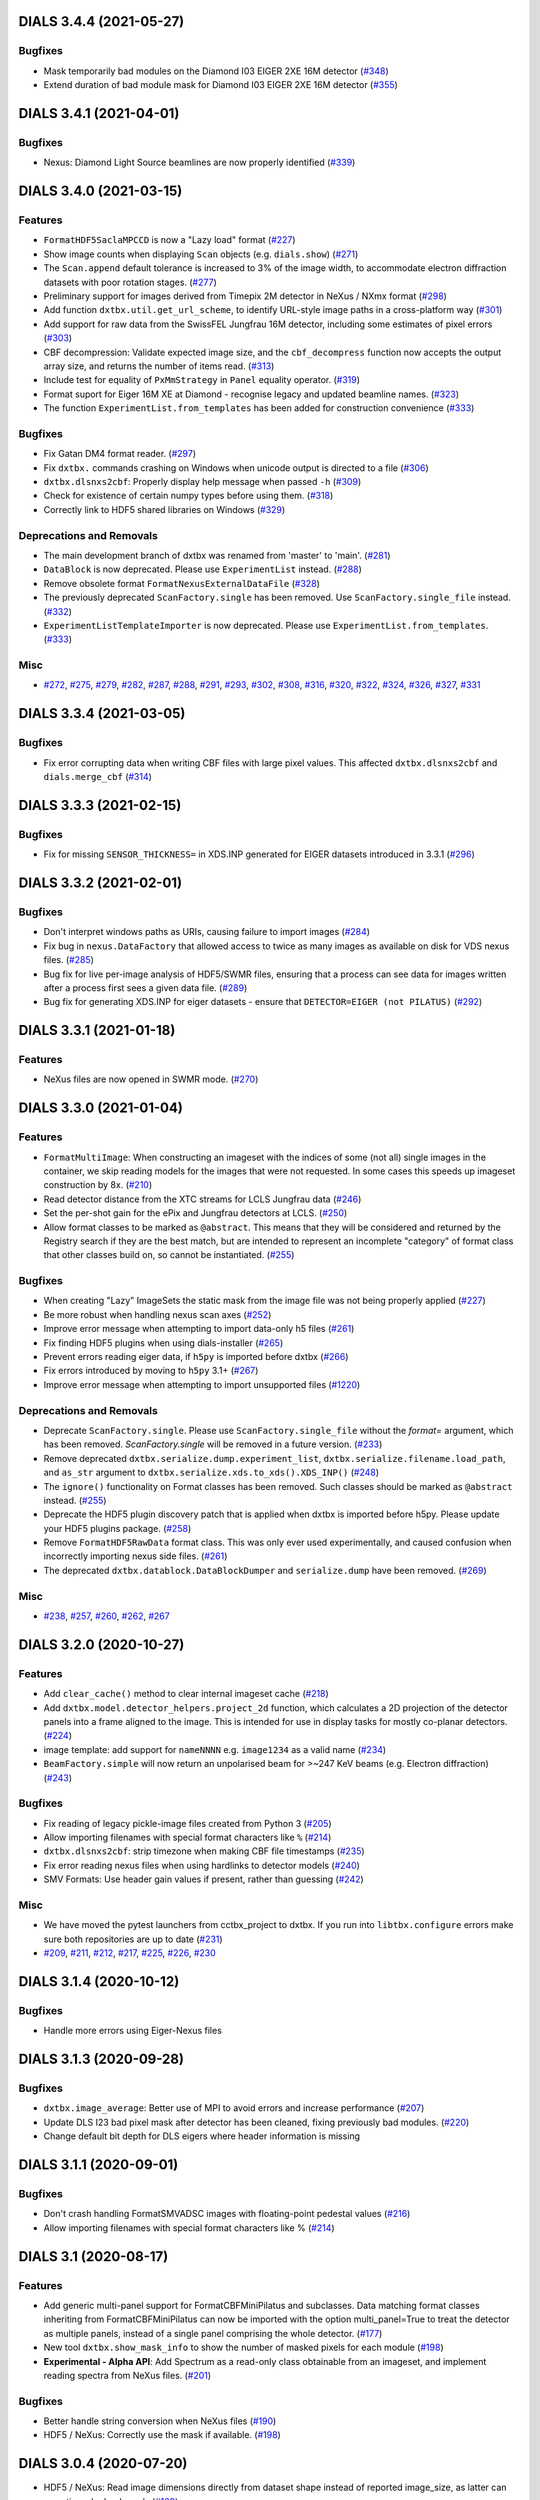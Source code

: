 DIALS 3.4.4 (2021-05-27)
========================

Bugfixes
--------

- Mask temporarily bad modules on the Diamond I03 EIGER 2XE 16M detector (`#348 <https://github.com/cctbx/dxtbx/issues/348>`_)
- Extend duration of bad module mask for Diamond I03 EIGER 2XE 16M detector (`#355 <https://github.com/cctbx/dxtbx/issues/355>`_)


DIALS 3.4.1 (2021-04-01)
========================

Bugfixes
--------

- Nexus: Diamond Light Source beamlines are now properly identified (`#339 <https://github.com/cctbx/dxtbx/issues/339>`_)


DIALS 3.4.0 (2021-03-15)
========================

Features
--------

- ``FormatHDF5SaclaMPCCD`` is now a "Lazy load" format (`#227 <https://github.com/cctbx/dxtbx/issues/227>`_)
- Show image counts when displaying ``Scan`` objects (e.g. ``dials.show``) (`#271 <https://github.com/cctbx/dxtbx/issues/271>`_)
- The ``Scan.append`` default tolerance is increased to 3% of the image width, to
  accommodate electron diffraction datasets with poor rotation stages. (`#277 <https://github.com/cctbx/dxtbx/issues/277>`_)
- Preliminary support for images derived from Timepix 2M detector in NeXus / NXmx format (`#298 <https://github.com/cctbx/dxtbx/issues/298>`_)
- Add function ``dxtbx.util.get_url_scheme``, to identify URL-style image paths in a cross-platform way (`#301 <https://github.com/cctbx/dxtbx/issues/301>`_)
- Add support for raw data from the SwissFEL Jungfrau 16M detector, including some estimates of pixel errors (`#303 <https://github.com/cctbx/dxtbx/issues/303>`_)
- CBF decompression: Validate expected image size, and the ``cbf_decompress``
  function now accepts the output array size, and returns the number of
  items read. (`#313 <https://github.com/cctbx/dxtbx/issues/313>`_)
- Include test for equality of ``PxMmStrategy`` in ``Panel`` equality operator. (`#319 <https://github.com/cctbx/dxtbx/issues/319>`_)
- Format suport for Eiger 16M XE at Diamond - recognise legacy and updated beamline names. (`#323 <https://github.com/cctbx/dxtbx/issues/323>`_)
- The function ``ExperimentList.from_templates`` has been added for construction convenience (`#333 <https://github.com/cctbx/dxtbx/issues/333>`_)


Bugfixes
--------

- Fix Gatan DM4 format reader. (`#297 <https://github.com/cctbx/dxtbx/issues/297>`_)
- Fix ``dxtbx.`` commands crashing on Windows when unicode output is directed to a file (`#306 <https://github.com/cctbx/dxtbx/issues/306>`_)
- ``dxtbx.dlsnxs2cbf``: Properly display help message when passed ``-h`` (`#309 <https://github.com/cctbx/dxtbx/issues/309>`_)
- Check for existence of certain numpy types before using them. (`#318 <https://github.com/cctbx/dxtbx/issues/318>`_)
- Correctly link to HDF5 shared libraries on Windows (`#329 <https://github.com/cctbx/dxtbx/issues/329>`_)


Deprecations and Removals
-------------------------

- The main development branch of dxtbx was renamed from 'master' to 'main'. (`#281 <https://github.com/cctbx/dxtbx/issues/281>`_)
- ``DataBlock`` is now deprecated. Please use ``ExperimentList`` instead. (`#288 <https://github.com/cctbx/dxtbx/issues/288>`_)
- Remove obsolete format ``FormatNexusExternalDataFile`` (`#328 <https://github.com/cctbx/dxtbx/issues/328>`_)
- The previously deprecated ``ScanFactory.single`` has been removed. Use ``ScanFactory.single_file`` instead. (`#332 <https://github.com/cctbx/dxtbx/issues/332>`_)
- ``ExperimentListTemplateImporter`` is now deprecated. Please use ``ExperimentList.from_templates``. (`#333 <https://github.com/cctbx/dxtbx/issues/333>`_)


Misc
----

- `#272 <https://github.com/cctbx/dxtbx/issues/272>`_, `#275 <https://github.com/cctbx/dxtbx/issues/275>`_, `#279 <https://github.com/cctbx/dxtbx/issues/279>`_, `#282 <https://github.com/cctbx/dxtbx/issues/282>`_, `#287 <https://github.com/cctbx/dxtbx/issues/287>`_, `#288 <https://github.com/cctbx/dxtbx/issues/288>`_, `#291 <https://github.com/cctbx/dxtbx/issues/291>`_, `#293 <https://github.com/cctbx/dxtbx/issues/293>`_, `#302 <https://github.com/cctbx/dxtbx/issues/302>`_, `#308 <https://github.com/cctbx/dxtbx/issues/308>`_, `#316 <https://github.com/cctbx/dxtbx/issues/316>`_, `#320 <https://github.com/cctbx/dxtbx/issues/320>`_, `#322 <https://github.com/cctbx/dxtbx/issues/322>`_, `#324 <https://github.com/cctbx/dxtbx/issues/324>`_, `#326 <https://github.com/cctbx/dxtbx/issues/326>`_, `#327 <https://github.com/cctbx/dxtbx/issues/327>`_, `#331 <https://github.com/cctbx/dxtbx/issues/331>`_


DIALS 3.3.4 (2021-03-05)
========================

Bugfixes
--------

- Fix error corrupting data when writing CBF files with large pixel values.
  This affected ``dxtbx.dlsnxs2cbf`` and ``dials.merge_cbf`` (`#314 <https://github.com/cctbx/dxtbx/issues/314>`_)


DIALS 3.3.3 (2021-02-15)
========================

Bugfixes
--------

- Fix for missing ``SENSOR_THICKNESS=`` in XDS.INP generated for EIGER datasets introduced in 3.3.1 (`#296 <https://github.com/cctbx/dxtbx/issues/296>`_)


DIALS 3.3.2 (2021-02-01)
========================

Bugfixes
--------

- Don't interpret windows paths as URIs, causing failure to import images (`#284 <https://github.com/cctbx/dxtbx/issues/284>`_)
- Fix bug in ``nexus.DataFactory`` that allowed access to twice as many
  images as available on disk for VDS nexus files. (`#285 <https://github.com/cctbx/dxtbx/issues/285>`_)
- Bug fix for live per-image analysis of HDF5/SWMR files, ensuring that
  a process can see data for images written after a process first sees
  a given data file. (`#289 <https://github.com/cctbx/dxtbx/issues/289>`_)
- Bug fix for generating XDS.INP for eiger datasets - ensure that
  ``DETECTOR=EIGER (not PILATUS)`` (`#292 <https://github.com/cctbx/dxtbx/issues/292>`_)


DIALS 3.3.1 (2021-01-18)
========================

Features
--------

- NeXus files are now opened in SWMR mode. (`#270 <https://github.com/cctbx/dxtbx/issues/270>`_)


DIALS 3.3.0 (2021-01-04)
========================

Features
--------

- ``FormatMultiImage``: When constructing an imageset with the indices of some
  (not all) single images in the container, we skip reading models for the
  images that were not requested. In some cases this speeds up imageset
  construction by 8x. (`#210 <https://github.com/cctbx/dxtbx/issues/210>`_)
- Read detector distance from the XTC streams for LCLS Jungfrau data (`#246 <https://github.com/cctbx/dxtbx/issues/246>`_)
- Set the per-shot gain for the ePix and Jungfrau detectors at LCLS. (`#250 <https://github.com/cctbx/dxtbx/issues/250>`_)
- Allow format classes to be marked as ``@abstract``. This means that they will
  be considered and returned by the Registry search if they are the best match,
  but are intended to represent an incomplete "category" of format class that
  other classes build on, so cannot be instantiated. (`#255 <https://github.com/cctbx/dxtbx/issues/255>`_)


Bugfixes
--------

- When creating "Lazy" ImageSets the static mask from the image file was not being properly applied (`#227 <https://github.com/cctbx/dxtbx/issues/227>`_)
- Be more robust when handling nexus scan axes (`#252 <https://github.com/cctbx/dxtbx/issues/252>`_)
- Improve error message when attempting to import data-only h5 files (`#261 <https://github.com/cctbx/dxtbx/issues/261>`_)
- Fix finding HDF5 plugins when using dials-installer (`#265 <https://github.com/cctbx/dxtbx/issues/265>`_)
- Prevent errors reading eiger data, if ``h5py`` is imported before dxtbx (`#266 <https://github.com/cctbx/dxtbx/issues/266>`_)
- Fix errors introduced by moving to ``h5py`` 3.1+ (`#267 <https://github.com/cctbx/dxtbx/issues/267>`_)
- Improve error message when attempting to import unsupported files (`#1220 <https://github.com/cctbx/dxtbx/issues/1220>`_)


Deprecations and Removals
-------------------------

- Deprecate ``ScanFactory.single``. Please use ``ScanFactory.single_file``
  without the `format=` argument, which has been removed. `ScanFactory.single`
  will be removed in a future version. (`#233 <https://github.com/cctbx/dxtbx/issues/233>`_)
- Remove deprecated ``dxtbx.serialize.dump.experiment_list``, ``dxtbx.serialize.filename.load_path``,
  and ``as_str`` argument to ``dxtbx.serialize.xds.to_xds().XDS_INP()`` (`#248 <https://github.com/cctbx/dxtbx/issues/248>`_)
- The ``ignore()`` functionality on Format classes has been removed. Such
  classes should be marked as ``@abstract`` instead. (`#255 <https://github.com/cctbx/dxtbx/issues/255>`_)
- Deprecate the HDF5 plugin discovery patch that is applied when dxtbx is
  imported before h5py. Please update your HDF5 plugins package. (`#258 <https://github.com/cctbx/dxtbx/issues/258>`_)
- Remove ``FormatHDF5RawData`` format class. This was only ever used
  experimentally, and caused confusion when incorrectly importing nexus
  side files. (`#261 <https://github.com/cctbx/dxtbx/issues/261>`_)
- The deprecated ``dxtbx.datablock.DataBlockDumper`` and ``serialize.dump``
  have been removed. (`#269 <https://github.com/cctbx/dxtbx/issues/269>`_)


Misc
----

- `#238 <https://github.com/cctbx/dxtbx/issues/238>`_, `#257 <https://github.com/cctbx/dxtbx/issues/257>`_, `#260 <https://github.com/cctbx/dxtbx/issues/260>`_, `#262 <https://github.com/cctbx/dxtbx/issues/262>`_, `#267 <https://github.com/cctbx/dxtbx/issues/267>`_


DIALS 3.2.0 (2020-10-27)
========================

Features
--------

- Add ``clear_cache()`` method to clear internal imageset cache  (`#218 <https://github.com/cctbx/dxtbx/issues/218>`_)
- Add ``dxtbx.model.detector_helpers.project_2d`` function, which calculates
  a 2D projection of the detector panels into a frame aligned to the
  image. This is intended for use in display tasks for mostly co-planar
  detectors.  (`#224 <https://github.com/cctbx/dxtbx/issues/224>`_)
- image template: add support for ``nameNNNN`` e.g. ``image1234`` as a valid name  (`#234 <https://github.com/cctbx/dxtbx/issues/234>`_)
- ``BeamFactory.simple`` will now return an unpolarised beam for >~247 KeV beams
  (e.g. Electron diffraction)  (`#243 <https://github.com/cctbx/dxtbx/issues/243>`_)


Bugfixes
--------

- Fix reading of legacy pickle-image files created from Python 3  (`#205 <https://github.com/cctbx/dxtbx/issues/205>`_)
- Allow importing filenames with special format characters like ``%``  (`#214 <https://github.com/cctbx/dxtbx/issues/214>`_)
- ``dxtbx.dlsnxs2cbf``: strip timezone when making CBF file timestamps  (`#235 <https://github.com/cctbx/dxtbx/issues/235>`_)
- Fix error reading nexus files when using hardlinks to detector models  (`#240 <https://github.com/cctbx/dxtbx/issues/240>`_)
- SMV Formats: Use header gain values if present, rather than guessing  (`#242 <https://github.com/cctbx/dxtbx/issues/242>`_)


Misc
----
- We have moved the pytest launchers from cctbx_project to dxtbx. If you run
  into ``libtbx.configure`` errors make sure both repositories are up to date  (`#231 <https://github.com/cctbx/dxtbx/issues/231>`_)
- `#209 <https://github.com/cctbx/dxtbx/issues/209>`_, `#211 <https://github.com/cctbx/dxtbx/issues/211>`_,
  `#212 <https://github.com/cctbx/dxtbx/issues/212>`_, `#217 <https://github.com/cctbx/dxtbx/issues/217>`_,
  `#225 <https://github.com/cctbx/dxtbx/issues/225>`_, `#226 <https://github.com/cctbx/dxtbx/issues/226>`_,
  `#230 <https://github.com/cctbx/dxtbx/issues/230>`_


DIALS 3.1.4 (2020-10-12)
========================

Bugfixes
--------

- Handle more errors using Eiger-Nexus files


DIALS 3.1.3 (2020-09-28)
========================

Bugfixes
--------

- ``dxtbx.image_average``: Better use of MPI to avoid errors and increase
  performance  (`#207 <https://github.com/cctbx/dxtbx/issues/207>`_)
- Update DLS I23 bad pixel mask after detector has been cleaned, fixing
  previously bad modules.  (`#220 <https://github.com/cctbx/dxtbx/issues/220>`_)
- Change default bit depth for DLS eigers where header information is missing


DIALS 3.1.1 (2020-09-01)
========================

Bugfixes
--------

- Don't crash handling FormatSMVADSC images with floating-point pedestal values  (`#216 <https://github.com/cctbx/dxtbx/issues/216>`_)
- Allow importing filenames with special format characters like %  (`#214 <https://github.com/cctbx/dxtbx/issues/214>`_)


DIALS 3.1 (2020-08-17)
======================

Features
--------

- Add generic multi-panel support for FormatCBFMiniPilatus and subclasses. Data
  matching format classes inheriting from FormatCBFMiniPilatus can now be
  imported with the option multi_panel=True to treat the detector as multiple
  panels, instead of a single panel comprising the whole detector.  (`#177 <https://github.com/cctbx/dxtbx/issues/177>`_)
- New tool ``dxtbx.show_mask_info`` to show the number of masked pixels for each module  (`#198 <https://github.com/cctbx/dxtbx/issues/198>`_)
- **Experimental - Alpha API**: Add Spectrum as a read-only class obtainable from
  an imageset, and implement reading spectra from NeXus files.  (`#201 <https://github.com/cctbx/dxtbx/issues/201>`_)


Bugfixes
--------

- Better handle string conversion when NeXus files  (`#190 <https://github.com/cctbx/dxtbx/issues/190>`_)
- HDF5 / NeXus: Correctly use the mask if available.  (`#198 <https://github.com/cctbx/dxtbx/issues/198>`_)


DIALS 3.0.4 (2020-07-20)
========================

- HDF5 / NeXus: Read image dimensions directly from dataset shape instead of
  reported image_size, as latter can sometimes be backwards  (`#189 <https://github.com/cctbx/dxtbx/issues/189>`_)
- Support image_range when importing images into an ImageSet so only a subset
  of the images are used
- Diamond-specific Eiger/Nexus: Fix handling of masked pixels in the image so
  that module join regions are no longer marked as overloaded (i.e. yellow) in
  the image viewer  (`#180 <https://github.com/cctbx/dxtbx/issues/180>`_)


DIALS 3.0.2 (2020-06-23)
========================

Bugfixes
--------

- Fix sensor-material handling for Jungfrau 4M and 16M detectors


DIALS 3.0.1 (2020-06-11)
========================

Bugfixes
--------

- Account for beam centre record changing with ADSC 442 move from 8.3.1 to 5.0.1  (`#171 <https://github.com/cctbx/dxtbx/issues/171>`_)
- Fix handling for hierarchical NeXus detectors  (`#175 <https://github.com/cctbx/dxtbx/issues/175>`_)
- Prevent mangling of URL-based filenames via abspath  (`#176 <https://github.com/cctbx/dxtbx/issues/176>`_)
- Fix incorrect axis detection on MAX IV Eiger and Spring8  (`#178 <https://github.com/cctbx/dxtbx/issues/178>`_)


DIALS 3.0 (2020-05-18)
======================

Features
--------

- A new recalculated unit cell attribute is added to the Crystal model, for use by post-integration cell refinement methods, such as that of dials.two_theta_refine.  (`#142 <https://github.com/cctbx/dxtbx/issues/142>`_)
- Add ExperimentList.change_basis() convenience method.  (`#166 <https://github.com/cctbx/dxtbx/issues/166>`_)
- Allow creation of Format classes that accept URLs instead of files  (`#173 <https://github.com/cctbx/dxtbx/issues/173>`_)


Bugfixes
--------

- Fix a bug whereby reading a single-image data set from an Eiger detector would lead to an error.  (`#156 <https://github.com/cctbx/dxtbx/issues/156>`_)
- Fix formatting of unit cell parameters with negligible standard uncertainties  (`#165 <https://github.com/cctbx/dxtbx/issues/165>`_)
- New Eiger FileWriter (20.1.16.56035) produces NeXus compliant files, which exposed a bug in finding axis sample depends on, now fixed.  (`#168 <https://github.com/cctbx/dxtbx/issues/168>`_)


Misc
----

- `#164 <https://github.com/cctbx/dxtbx/issues/164>`_


DIALS 2.2 (2020-03-15)
======================

Bugfixes
--------

- Fix spot-finding on images with file names ending in '0000.cbf'  (`#133 <https://github.com/cctbx/dxtbx/issues/133>`_)
- Fixed imageset slicing for image sets starting from image 0  (`#141 <https://github.com/cctbx/dxtbx/issues/141>`_)


DIALS 2.1 (2019-12-16)
======================

Features
--------

- With changes in dials.import sequences of stills are imported as individual
  experiments all dereferencing one image set - this is the change set to support
  this on load.  (`#118 <https://github.com/cctbx/dxtbx/issues/118>`_)


Bugfixes
--------

- Reinstate support for historic VMXi EIGER 1 images  (`#119 <https://github.com/cctbx/dxtbx/issues/119>`_)
- Fix crash when opening dataset containing many .h5 files  (`#126 <https://github.com/cctbx/dxtbx/issues/126>`_)


Deprecations and Removals
-------------------------

- dxtbx extensions can no longer be imported from `dxtbx`
  and must now be imported from `dxtbx.ext`  (`#29 <https://github.com/cctbx/dxtbx/issues/29>`_)


Misc
----

- `#124 <https://github.com/cctbx/dxtbx/issues/124>`_


DIALS 2.0 (2019-10-23)
======================

Features
--------

- Change dxtbx format registry to using entry points

  dxtbx now discovers format classes during configuration time instead of
  at runtime. Format classes can either be added into the dxtbx/format
  directory as usual, registered by other python packages using the
  'dxtbx.format' entry point, or installed by the user via the
  'dxtbx.install_format' command.

  To register format classes stored in ~/.dxtbx you need to run
  'dxtbx.install_format -u' whenever you add or remove format classes.

  Changes for library users:
  * A number of registry lookup methods were deprecated or removed.
  * Exceptions from format .understand() methods are no longer discarded.
    Similarly, when no matching format was found the datablock find_format()
    methods now return 'None' and no longer raise exceptions.
    In both cases the caller will need to deal with the situation appropriately.
  * Format classes must be named 'Format*', and must inherit either from
    other format classes or from the top-level format class, 'Format'.
    Base classes must be given as their original name and must therefore not
    contain '.'s.  (`#34 <https://github.com/cctbx/dxtbx/issues/34>`_)
- Reading compressed FullCBF files - .gz or .bz2 - is now supported  (`#72 <https://github.com/cctbx/dxtbx/issues/72>`_)
- Add an optional Format.get_static_mask() method

  This allows format classes to define a static mask to be used across all images
  in an imageset.  (`#73 <https://github.com/cctbx/dxtbx/issues/73>`_)
- Add new command dxtbx.dlsnxs2cbf which converts Nexus files created at
  Diamond Light Source to .cbf files.  (`#81 <https://github.com/cctbx/dxtbx/issues/81>`_)
- Added ``ExperimentList.from_file`` for easily loading data. This means
  that experiment lists and reflection tables can now load the same way.  (`#100 <https://github.com/cctbx/dxtbx/issues/100>`_)


Bugfixes
--------

- Replace h5py `visititems` with `local_visit` implementation to work around using soft links in Eiger / hdf5 files.  (`#75 <https://github.com/cctbx/dxtbx/issues/75>`_)
- Fix FormatNexusEigerDLS16M.understand() for 2019/run4 datasets  (`#85 <https://github.com/cctbx/dxtbx/issues/85>`_)
- Reduce number of redundant file operations in dxtbx

  This includes a change in the DataBlock() construction semantics: sequences from
  identical detectors are merged into a single DataBlock() object regardless of
  their position in the call order. Since DataBlock() is deprecated and any
  reliance on order would have to be handled explicitly downstream anyway this
  should not have any impact on users or developers.  (`#89 <https://github.com/cctbx/dxtbx/issues/89>`_)
- Fix setting a per-panel pedestal

  Per-panel pedestals are now respected when the corrected data is used.  (`#108 <https://github.com/cctbx/dxtbx/issues/108>`_)


Misc
----

- `#76 <https://github.com/cctbx/dxtbx/issues/76>`_, `#90 <https://github.com/cctbx/dxtbx/issues/90>`_

